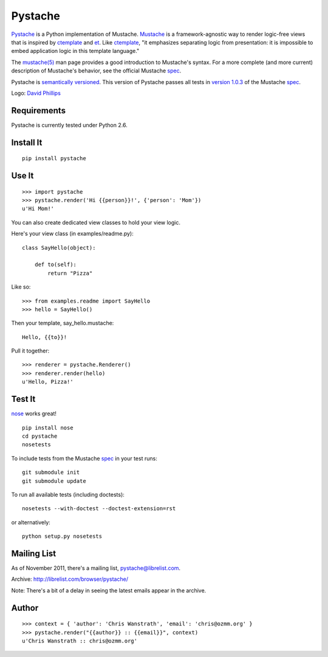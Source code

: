 ========
Pystache
========

.. image:: https://s3.amazonaws.com/webdev_bucket/pystache.png

Pystache_ is a Python implementation of Mustache.
Mustache_ is a framework-agnostic way to render logic-free views that is
inspired by ctemplate_ and et_.  Like ctemplate_, "it emphasizes
separating logic from presentation: it is impossible to embed application
logic in this template language."

The `mustache(5)`_ man page provides a good introduction to Mustache's
syntax.  For a more complete (and more current) description of Mustache's
behavior, see the official Mustache spec_.

Pystache is `semantically versioned`_.  This version of Pystache passes all
tests in `version 1.0.3`_ of the Mustache spec_.

Logo: `David Phillips`_

Requirements
============

Pystache is currently tested under Python 2.6.

Install It
==========

::

    pip install pystache


Use It
======

::

    >>> import pystache
    >>> pystache.render('Hi {{person}}!', {'person': 'Mom'})
    u'Hi Mom!'

You can also create dedicated view classes to hold your view logic.

Here's your view class (in examples/readme.py)::

    class SayHello(object):

        def to(self):
            return "Pizza"

Like so::

    >>> from examples.readme import SayHello
    >>> hello = SayHello()

Then your template, say_hello.mustache::

    Hello, {{to}}!

Pull it together::

    >>> renderer = pystache.Renderer()
    >>> renderer.render(hello)
    u'Hello, Pizza!'


Test It
=======

nose_ works great! ::

    pip install nose
    cd pystache
    nosetests

To include tests from the Mustache spec_ in your test runs: ::

    git submodule init
    git submodule update

To run all available tests (including doctests)::

    nosetests --with-doctest --doctest-extension=rst

or alternatively::

    python setup.py nosetests


Mailing List
==================

As of November 2011, there's a mailing list, pystache@librelist.com.

Archive: http://librelist.com/browser/pystache/

Note: There's a bit of a delay in seeing the latest emails appear
in the archive.

Author
======

::

    >>> context = { 'author': 'Chris Wanstrath', 'email': 'chris@ozmm.org' }
    >>> pystache.render("{{author}} :: {{email}}", context)
    u'Chris Wanstrath :: chris@ozmm.org'


.. _ctemplate: http://code.google.com/p/google-ctemplate/
.. _David Phillips: http://davidphillips.us/
.. _et: http://www.ivan.fomichev.name/2008/05/erlang-template-engine-prototype.html
.. _Mustache: http://mustache.github.com/
.. _mustache(5): http://mustache.github.com/mustache.5.html
.. _nose: http://somethingaboutorange.com/mrl/projects/nose/0.11.1/testing.html
.. _Pystache: https://github.com/defunkt/pystache
.. _semantically versioned: http://semver.org
.. _spec: https://github.com/mustache/spec
.. _version 1.0.3: https://github.com/mustache/spec/tree/48c933b0bb780875acbfd15816297e263c53d6f7
